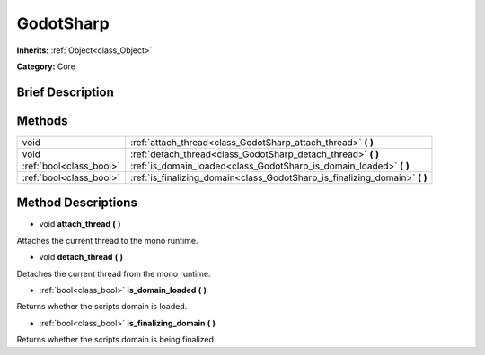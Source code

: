 .. Generated automatically by doc/tools/makerst.py in Godot's source tree.
.. DO NOT EDIT THIS FILE, but the GodotSharp.xml source instead.
.. The source is found in doc/classes or modules/<name>/doc_classes.

.. _class_GodotSharp:

GodotSharp
==========

**Inherits:** :ref:`Object<class_Object>`

**Category:** Core

Brief Description
-----------------



Methods
-------

+--------------------------+--------------------------------------------------------------------------------+
| void                     | :ref:`attach_thread<class_GodotSharp_attach_thread>` **(** **)**               |
+--------------------------+--------------------------------------------------------------------------------+
| void                     | :ref:`detach_thread<class_GodotSharp_detach_thread>` **(** **)**               |
+--------------------------+--------------------------------------------------------------------------------+
| :ref:`bool<class_bool>`  | :ref:`is_domain_loaded<class_GodotSharp_is_domain_loaded>` **(** **)**         |
+--------------------------+--------------------------------------------------------------------------------+
| :ref:`bool<class_bool>`  | :ref:`is_finalizing_domain<class_GodotSharp_is_finalizing_domain>` **(** **)** |
+--------------------------+--------------------------------------------------------------------------------+

Method Descriptions
-------------------

.. _class_GodotSharp_attach_thread:

- void **attach_thread** **(** **)**

Attaches the current thread to the mono runtime.

.. _class_GodotSharp_detach_thread:

- void **detach_thread** **(** **)**

Detaches the current thread from the mono runtime.

.. _class_GodotSharp_is_domain_loaded:

- :ref:`bool<class_bool>` **is_domain_loaded** **(** **)**

Returns whether the scripts domain is loaded.

.. _class_GodotSharp_is_finalizing_domain:

- :ref:`bool<class_bool>` **is_finalizing_domain** **(** **)**

Returns whether the scripts domain is being finalized.

